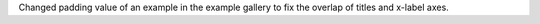 Changed padding value of an example in the example gallery to fix the overlap of titles and x-label axes.
